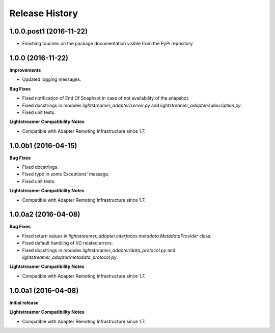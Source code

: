.. :changelog:

Release History
---------------

1.0.0.post1 (2016-11-22)
++++++++++++++++++++++++

- Finishing touches on the package documentation visible from the PyPi repository   

1.0.0 (2016-11-22)
+++++++++++++++++++

**Improvements**

- Updated logging messages.		

**Bug Fixes**

- Fixed notification of End Of Snaphsot in case of not availability of the snapshot.
  
- Fixed docstrings in modules *lightstreamer_adapter/server.py* and *lightstreamer_adapter/subscription.py*.

- Fixed unit tests.

**Lightstreamer Compatibility Notes**

- Compatible with Adapter Remoting Infrastructure since 1.7.


1.0.0b1 (2016-04-15)
+++++++++++++++++++++

**Bug Fixes**

- Fixed docstrings.

- Fixed typo in some Exceptions' message.

- Fixed unit tests. 

**Lightstreamer Compatibility Notes**

- Compatible with Adapter Remoting Infrastructure since 1.7.


1.0.0a2 (2016-04-08)
+++++++++++++++++++++

**Bug Fixes**

- Fixed return values in *lightstreamer_adapter.interfaces.metadata.MetadataProvider* class.

- Fixed default handling of I/O related errors.

- Fixed docstrings in modules *lightstreamer_adapter/data_protocol.py* and *lightstreamer_adapter/metadata_protocol.py*.

**Lightstreamer Compatibility Notes**

- Compatible with Adapter Remoting Infrastructure since 1.7.


1.0.0a1 (2016-04-08)
+++++++++++++++++++++

**Initial release**

**Lightstreamer Compatibility Notes**

- Compatible with Adapter Remoting Infrastructure since 1.7.

